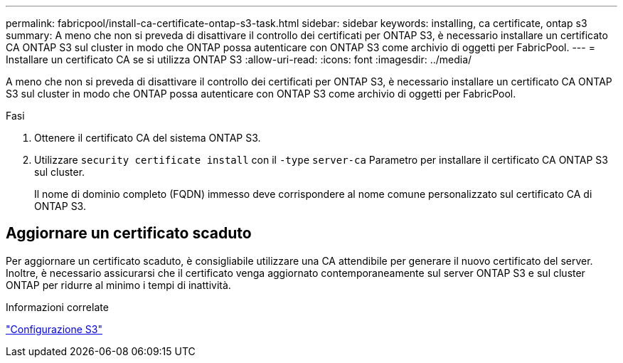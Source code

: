 ---
permalink: fabricpool/install-ca-certificate-ontap-s3-task.html 
sidebar: sidebar 
keywords: installing, ca certificate, ontap s3 
summary: A meno che non si preveda di disattivare il controllo dei certificati per ONTAP S3, è necessario installare un certificato CA ONTAP S3 sul cluster in modo che ONTAP possa autenticare con ONTAP S3 come archivio di oggetti per FabricPool. 
---
= Installare un certificato CA se si utilizza ONTAP S3
:allow-uri-read: 
:icons: font
:imagesdir: ../media/


[role="lead"]
A meno che non si preveda di disattivare il controllo dei certificati per ONTAP S3, è necessario installare un certificato CA ONTAP S3 sul cluster in modo che ONTAP possa autenticare con ONTAP S3 come archivio di oggetti per FabricPool.

.Fasi
. Ottenere il certificato CA del sistema ONTAP S3.
. Utilizzare `security certificate install` con il `-type` `server-ca` Parametro per installare il certificato CA ONTAP S3 sul cluster.
+
Il nome di dominio completo (FQDN) immesso deve corrispondere al nome comune personalizzato sul certificato CA di ONTAP S3.





== Aggiornare un certificato scaduto

Per aggiornare un certificato scaduto, è consigliabile utilizzare una CA attendibile per generare il nuovo certificato del server. Inoltre, è necessario assicurarsi che il certificato venga aggiornato contemporaneamente sul server ONTAP S3 e sul cluster ONTAP per ridurre al minimo i tempi di inattività.

.Informazioni correlate
link:../s3-config/index.html["Configurazione S3"]

